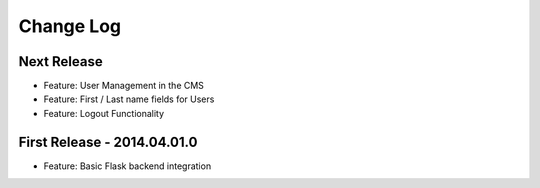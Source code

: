 Change Log
==========

Next Release
------------

- Feature: User Management in the CMS
- Feature: First / Last name fields for Users
- Feature: Logout Functionality

First Release - 2014.04.01.0
----------------------------

- Feature: Basic Flask backend integration
